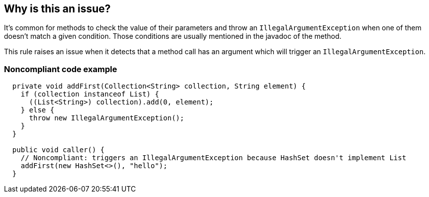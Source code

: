 == Why is this an issue?

It's common for methods to check the value of their parameters and throw an `IllegalArgumentException`
when one of them doesn't match a given condition.
Those conditions are usually mentioned in the javadoc of the method.

This rule raises an issue when it detects that a method call has an argument which will trigger an `IllegalArgumentException`.


=== Noncompliant code example

[source,java]
----
  private void addFirst(Collection<String> collection, String element) {
    if (collection instanceof List) {
      ((List<String>) collection).add(0, element);
    } else {
      throw new IllegalArgumentException();
    }
  }

  public void caller() {
    // Noncompliant: triggers an IllegalArgumentException because HashSet doesn't implement List
    addFirst(new HashSet<>(), "hello");
  }
----

